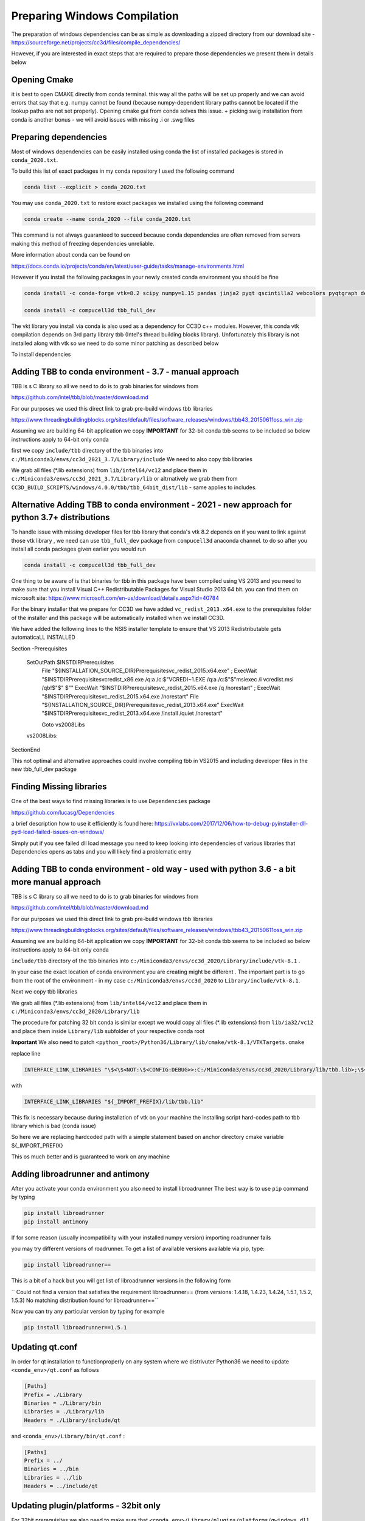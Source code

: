 Preparing Windows Compilation
=============================

The preparation of windows dependencies can be as simple as downloading a zipped directory from
our download site - https://sourceforge.net/projects/cc3d/files/compile_dependencies/

However, if you are interested in exact steps that are required to prepare those dependencies we present them in
details below

Opening Cmake
-------------

it is best to open CMAKE directly from conda terminal. this way all the paths will be set up properly and
we can avoid errors that say that e.g. numpy cannot be found (because numpy-dependent library paths cannot be located
if the lookup paths are not set properly). Opening cmake gui from conda solves this issue. + picking swig installation
from conda is another bonus - we will avoid issues with missing .i or .swg files

Preparing dependencies
----------------------

Most of windows dependencies can be easily installed using conda
the list of installed packages is stored in ``conda_2020.txt``.

To build this list of exact packages in my conda repository I used the following command

.. code-block:: console

    conda list --explicit > conda_2020.txt

You may use ``conda_2020.txt`` to restore exact packages we installed using the following command

.. code-block:: console

    conda create --name conda_2020 --file conda_2020.txt

This command is not always guaranteed to succeed because conda dependencies are often removed from servers making
this method of freezing dependencies unreliable.

More information about conda can be found on

https://docs.conda.io/projects/conda/en/latest/user-guide/tasks/manage-environments.html

However if you install the following packages in your newly created conda environment you should be fine

.. code-block:: console

    conda install -c conda-forge vtk=8.2 scipy numpy=1.15 pandas jinja2 pyqt qscintilla2 webcolors pyqtgraph deprecated pywin32 chardet

    conda install -c compucell3d tbb_full_dev

The vkt library you install via conda is also used as a dependency for CC3D c++ modules. However, this conda
vtk compilation depends on 3rd party library tbb (Intel's thread building blocks library). Unfortunately this
library is not installed along with vtk so we need to do some minor patching as described below

To install dependencies

Adding TBB to conda environment - 3.7 - manual approach
-------------------------------

TBB is s C library so all we need to do is to grab binaries for windows from

https://github.com/intel/tbb/blob/master/download.md

For our purposes we used this direct link to grab pre-build windows tbb libraries

https://www.threadingbuildingblocks.org/sites/default/files/software_releases/windows/tbb43_20150611oss_win.zip

Assuming we are building 64-bit application we copy
**IMPORTANT** for 32-bit conda tbb seems to be included so below instructions apply to 64-bit only conda

first we copy ``include/tbb`` directory of the tbb binaries into ``c:/Miniconda3/envs/cc3d_2021_3.7/Library/include``
We need to also copy tbb libraries

We grab all files (*.lib extensions) from ``lib/intel64/vc12`` and place them in
``c:/Miniconda3/envs/cc3d_2021_3.7/Library/lib`` or altrnatively we grab them from
``CC3D_BUILD_SCRIPTS/windows/4.0.0/tbb/tbb_64bit_dist/lib`` - same applies to includes.


Alternative Adding TBB to conda environment - 2021 - new approach for python 3.7+ distributions
-----------------------------------------------------

To handle issue with missing developer files for tbb library that conda's vtk 8.2 depends on if you want to
link against those vtk library , we need can use ``tbb_full_dev`` package from ``compucell3d``
anaconda channel. to do so after you install all conda packages given earlier you would run

.. code-block:: console

    conda install -c compucell3d tbb_full_dev

One thing to be aware of is that binaries for tbb in this package have been compiled using
VS 2013 and you need to make sure that you install Visual C++ Redistributable Packages for Visual Studio 2013
64 bit. you can find them on microsoft site: https://www.microsoft.com/en-us/download/details.aspx?id=40784

For the binary installer that we prepare for CC3D we have added ``vc_redist_2013.x64.exe`` to the prerequisites
folder of the installer and this package will be automatically installed when we install CC3D.

We have added the following lines to the NSIS installer template to ensure that VS 2013 Redistributable gets
automaticaLL INSTALLED

.. code-block:: console

Section -Prerequisites

  SetOutPath $INSTDIR\Prerequisites
    File "${INSTALLATION_SOURCE_DIR}\Prerequisites\vc_redist_2015.x64.exe"
    ; ExecWait "$INSTDIR\Prerequisites\vcredist_x86.exe /q:a /c:$\"VCREDI~1.EXE /q:a /c:$\"$\"msiexec /i vcredist.msi /qb!$\"$\" $\""
    ExecWait "$INSTDIR\Prerequisites\vc_redist_2015.x64.exe /q /norestart"
    ; ExecWait "$INSTDIR\Prerequisites\vc_redist_2015.x64.exe /norestart"
    File "${INSTALLATION_SOURCE_DIR}\Prerequisites\vc_redist_2013.x64.exe"
    ExecWait "$INSTDIR\Prerequisites\vc_redist_2013.x64.exe  /install /quiet /norestart"

    Goto vs2008Libs
  vs2008Libs:

SectionEnd


This not optimal and alternative approaches could involve compiling tbb in VS2015 and including
developer files in the new tbb_full_dev package

Finding Missing libraries
-------------------------

One of the best ways to find missing libraries is to use ``Dependencies`` package

https://github.com/lucasg/Dependencies

a brief description how to use it efficiently is found here:
https://vxlabs.com/2017/12/06/how-to-debug-pyinstaller-dll-pyd-load-failed-issues-on-windows/

Simply put if you see failed dll load message you need to keep looking into dependencies of
various libraries that Dependencies opens as tabs and you will likely find a problematic entry

Adding TBB to conda environment - old way - used with python 3.6 - a bit more manual approach
-------------------------------

TBB is s C library so all we need to do is to grab binaries for windows from

https://github.com/intel/tbb/blob/master/download.md

For our purposes we used this direct link to grab pre-build windows tbb libraries

https://www.threadingbuildingblocks.org/sites/default/files/software_releases/windows/tbb43_20150611oss_win.zip

Assuming we are building 64-bit application we copy
**IMPORTANT** for 32-bit conda tbb seems to be included so below instructions apply to 64-bit only conda

``include/tbb`` directory of the tbb binaries into ``c:/Miniconda3/envs/cc3d_2020/Library/include/vtk-8.1`` .


In your case the exact location of conda environment you are creating might be different . The important part is to go
from the root of the environment - in my case ``c:/Miniconda3/envs/cc3d_2020`` to ``Library/include/vtk-8.1``.

Next we copy  tbb libraries

We grab all files (*.lib extensions) from ``lib/intel64/vc12`` and place them in
``c:/Miniconda3/envs/cc3d_2020/Library/lib``

The procedure for patching 32 bit conda is similar except we would copy all files (*.lib extensions)
from ``lib/ia32/vc12`` and place them inside ``Library/lib`` subfolder of your respective conda root

**Important** We also need to patch ``<python_root>/Python36/Library/lib/cmake/vtk-8.1/VTKTargets.cmake``

replace line

.. code-block:: python

    INTERFACE_LINK_LIBRARIES "\$<\$<NOT:\$<CONFIG:DEBUG>>:C:/Miniconda3/envs/cc3d_2020/Library/lib/tbb.lib>;\$<\$<CONFIG:DEBUG>:C:/Miniconda3/envs/cc3d_2020/Library/lib/tbb.lib>"

with

.. code-block:: python

    INTERFACE_LINK_LIBRARIES "${_IMPORT_PREFIX}/lib/tbb.lib"

This fix is necessary because during installation of vtk on your machine the installing script hard-codes path to
tbb library which is bad (conda issue)

So here we are replacing hardcoded path with a simple statement based on anchor directory cmake variable ${_IMPORT_PREFIX}

This os much better and is guaranteed to work on any machine

Adding libroadrunner and antimony
----------------------------------

After you activate your conda environment you also need to install libroadrunner
The best way is to use ``pip`` command by typing

.. code-block:: console

    pip install libroadrunner
    pip install antimony

If for some reason (usually incompatibility with your installed numpy version) importing roadrunner fails

you may try different versions of roadrunner. To get a list of available versions available via pip, type:

.. code-block:: console

    pip install libroadrunner==

This  is a bit of a hack but you will get list of libroadrunner versions in the following form

`` Could not find a version that satisfies the requirement libroadrunner== (from versions: 1.4.18, 1.4.23, 1.4.24, 1.5.1, 1.5.2, 1.5.3)
No matching distribution found for libroadrunner==``

Now you can try any particular version by typing for example

.. code-block:: console

    pip install libroadrunner==1.5.1

Updating qt.conf
----------------
In order for qt installation to functionproperly on any system where we distrivuter Python36 we need to
update ``<conda_env>/qt.conf`` as follows

.. code-block:: console

    [Paths]
    Prefix = ./Library
    Binaries = ./Library/bin
    Libraries = ./Library/lib
    Headers = ./Library/include/qt


and ``<conda_env>/Library/bin/qt.conf`` :

.. code-block:: console

    [Paths]
    Prefix = ../
    Binaries = ../bin
    Libraries = ../lib
    Headers = ../include/qt

Updating plugin/platforms - 32bit only
--------------------------------------

For 32bit prerequisites we also need to make sure that ``<conda_env>/Library/plugins/platforms/qwindows.dll``
ends up in  ``<cc3d_install_folder>/bin/platrofms``
so the best way is tro create prerequisites folder ``<prerequisites_folder>/bin/platrofms`` and copy there
the ``qwindows.dll``

Copy icons for NSIS
-------------------

Copy all icons from ``nsis_icons`` to ``c:/Program Files (x86)/NSIS/Contrib/Graphics/Icons/``


Patching pyqtgraph - no longer necessary
----------------------------------------

**Note:** this procedure is no longer necessary . We are including it as a reference of what was required in previous
versions of CC3D and just in case anybody encounters pyqtgraph import issues

In previous versions we had to modify  <conda_env_root>\Lib\site-packages\pyqtgraph\widgets\GraphicsView.py
by replacing

.. code-block:: python

        from .. import _connectCleanup
        _connectCleanup()

with

.. code-block:: python

        from pyqtgraph import _connectCleanup
        _connectCleanup()

        # from .. import _connectCleanup
        # _connectCleanup()

We are not doing it anymore


